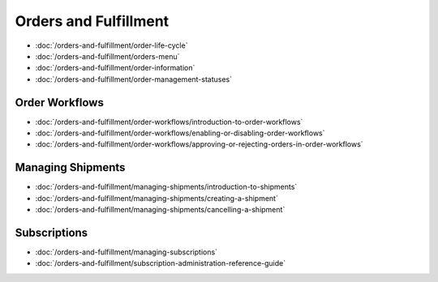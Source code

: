 Orders and Fulfillment
======================

-  :doc:`/orders-and-fulfillment/order-life-cycle`
-  :doc:`/orders-and-fulfillment/orders-menu`
-  :doc:`/orders-and-fulfillment/order-information`
-  :doc:`/orders-and-fulfillment/order-management-statuses`

Order Workflows
---------------

-  :doc:`/orders-and-fulfillment/order-workflows/introduction-to-order-workflows`
-  :doc:`/orders-and-fulfillment/order-workflows/enabling-or-disabling-order-workflows`
-  :doc:`/orders-and-fulfillment/order-workflows/approving-or-rejecting-orders-in-order-workflows`

Managing Shipments
------------------

-  :doc:`/orders-and-fulfillment/managing-shipments/introduction-to-shipments`
-  :doc:`/orders-and-fulfillment/managing-shipments/creating-a-shipment`
-  :doc:`/orders-and-fulfillment/managing-shipments/cancelling-a-shipment`

Subscriptions
-------------

-  :doc:`/orders-and-fulfillment/managing-subscriptions`
-  :doc:`/orders-and-fulfillment/subscription-administration-reference-guide`